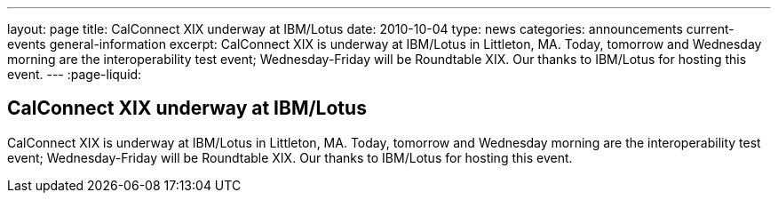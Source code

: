 ---
layout: page
title: CalConnect XIX underway at IBM/Lotus
date: 2010-10-04
type: news
categories: announcements current-events general-information
excerpt: CalConnect XIX is underway at IBM/Lotus in Littleton, MA. Today, tomorrow and Wednesday morning are the interoperability test event; Wednesday-Friday will be Roundtable XIX. Our thanks to IBM/Lotus for hosting this event.
---
:page-liquid:

== CalConnect XIX underway at IBM/Lotus

CalConnect XIX is underway at IBM/Lotus in Littleton, MA. Today, tomorrow and Wednesday morning are the interoperability test event; Wednesday-Friday will be Roundtable XIX. Our thanks to IBM/Lotus for hosting this event.


